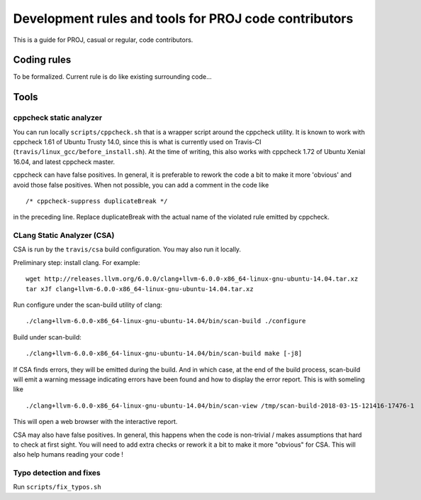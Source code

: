 .. _for_proj_contributors:

================================================================================
Development rules and tools for PROJ code contributors
================================================================================

This is a guide for PROJ, casual or regular, code contributors.

Coding rules
###############################################################################

To be formalized. Current rule is do like existing surrounding code...

Tools
###############################################################################

cppcheck static analyzer
--------------------------------------------------------------------------------

You can run locally ``scripts/cppcheck.sh`` that is a wrapper script around the
cppcheck utility. It is known to work with cppcheck 1.61 of Ubuntu Trusty 14.0,
since this is what is currently used on Travis-CI
(``travis/linux_gcc/before_install.sh``).
At the time of writing, this also works with cppcheck 1.72 of Ubuntu Xenial
16.04, and latest cppcheck
master.

cppcheck can have false positives. In general, it is preferable to rework the
code a bit to make it more 'obvious' and avoid those false positives. When not
possible, you can add a comment in the code like 

::

    /* cppcheck-suppress duplicateBreak */

in the preceding line. Replace
duplicateBreak with the actual name of the violated rule emitted by cppcheck.

CLang Static Analyzer (CSA)
--------------------------------------------------------------------------------

CSA is run by the ``travis/csa`` build configuration. You may also run it locally.

Preliminary step: install clang. For example:

::

    wget http://releases.llvm.org/6.0.0/clang+llvm-6.0.0-x86_64-linux-gnu-ubuntu-14.04.tar.xz
    tar xJf clang+llvm-6.0.0-x86_64-linux-gnu-ubuntu-14.04.tar.xz

Run configure under the scan-build utility of clang:

::

    ./clang+llvm-6.0.0-x86_64-linux-gnu-ubuntu-14.04/bin/scan-build ./configure

Build under scan-build:

::

    ./clang+llvm-6.0.0-x86_64-linux-gnu-ubuntu-14.04/bin/scan-build make [-j8]

If CSA finds errors, they will be emitted during the build. And in which case,
at the end of the build process, scan-build will emit a warning message
indicating errors have been found and how to display the error report. This
is with someling like

::

    ./clang+llvm-6.0.0-x86_64-linux-gnu-ubuntu-14.04/bin/scan-view /tmp/scan-build-2018-03-15-121416-17476-1


This will open a web browser with the interactive report.

CSA may also have false positives. In general, this happens when the code is
non-trivial / makes assumptions that hard to check at first sight. You will
need to add extra checks or rework it a bit to make it more "obvious" for CSA.
This will also help humans reading your code !

Typo detection and fixes
--------------------------------------------------------------------------------

Run ``scripts/fix_typos.sh``
